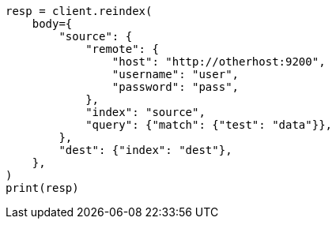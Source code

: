 // docs/reindex.asciidoc:888

[source, python]
----
resp = client.reindex(
    body={
        "source": {
            "remote": {
                "host": "http://otherhost:9200",
                "username": "user",
                "password": "pass",
            },
            "index": "source",
            "query": {"match": {"test": "data"}},
        },
        "dest": {"index": "dest"},
    },
)
print(resp)
----
